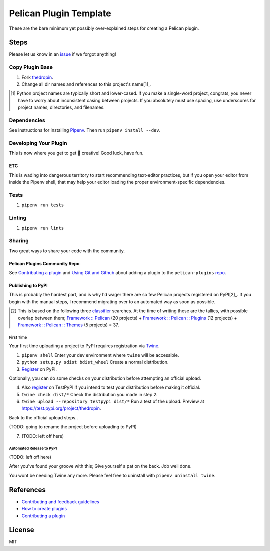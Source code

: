 =======================
Pelican Plugin Template
=======================

.. image:: https://travis-ci.org/nebulousdog/thedropin.svg?branch=master
   :target: https://travis-ci.org/nebulousdog/thedropin
   :alt: travis-link
.. image:: https://codecov.io/gh/nebulousdog/thedropin/branch/master/graph/badge.svg
   :target: https://codecov.io/gh/nebulousdog/thedropin
   :alt: codecov-link
.. image:: https://img.shields.io/pypi/v/thedropin.svg
   :target: https://pypi.org/project/thedropin/
   :alt: pypi-link

These are the bare minimum yet possibly over-explained steps for creating a Pelican plugin.

*****
Steps
*****

Please let us know in an `issue <https://github.com/nebulousdog/thedropin/issues>`_ if we forgot anything!

Copy Plugin Base
================

1. Fork `thedropin <https://github.com/nebulousdog/thedropin>`_.
2. Change all dir names and references to this project's name[1]_.

.. [1] Python project names are typically short and lower-cased. If you make a single-word project, congrats, you never have to worry about inconsistent casing between projects. If you absolutely must use spacing, use underscores for project names, directories, and filenames.

Dependencies
============

See instructions for installing `Pipenv <https://github.com/pypa/pipenv#installation>`_. Then run ``pipenv install --dev``.

Developing Your Plugin
======================

This is now where you get to get 🎨 creative! Good luck, have fun.

ETC
^^^

This is wading into dangerous territory to start recommending text-editor practices, but if you open your editor from inside the Pipenv shell, that may help your editor loading the proper environment-specific dependencies.

Tests
=====

1. ``pipenv run tests``

Linting
=======

1. ``pipenv run lints``

Sharing
=======

Two great ways to share your code with the community.

Pelican Plugins Community Repo
^^^^^^^^^^^^^^^^^^^^^^^^^^^^^^

See `Contributing a plugin <https://github.com/getpelican/pelican-plugins/blob/master/Contributing.rst>`_ and `Using Git and Github <https://docs.getpelican.com/en/latest/contribute.html#using-git-and-github>`_ about adding a plugin to the ``pelican-plugins`` `repo <https://github.com/getpelican/pelican-plugins>`_.

Publishing to PyPI
^^^^^^^^^^^^^^^^^^

This is probably the hardest part, and is why I'd wager there are so few Pelican projects registered on PyPI[2]_. If you begin with the manual steps, I recommend migrating over to an automated way as soon as possible.

.. [2] This is based on the following three `classifier <https://pypi.org/classifiers/>`_ searches. At the time of writing these are the tallies, with possible overlap between them; `Framework :: Pelican <https://pypi.org/search/?q=&o=&c=Framework+%3A%3A+Pelican>`_ (20 projects) + `Framework :: Pelican :: Plugins <https://pypi.org/search/?c=Framework+%3A%3A+Pelican+%3A%3A+Plugins>`_ (12 projects) + `Framework :: Pelican :: Themes <https://pypi.org/search/?c=Framework+%3A%3A+Pelican+%3A%3A+Themes>`_ (5 projects) = 37.

First Time
""""""""""

Your first time uploading a project to PyPI requires registration via `Twine <https://github.com/pypa/twine>`_.

1. ``pipenv shell`` Enter your dev environment where ``twine`` will be accessible.
2. ``python setup.py sdist bdist_wheel`` Create a normal distribution.
3. `Register <https://pypi.org/account/register/>`_ on PyPI.

Optionally, you can do some checks on your distribution before attempting an official upload.

4. Also `register <https://pypi.org/account/register/>`_ on TestPyPI if you intend to test your distribution before making it official.
5. ``twine check dist/*`` Check the distribution you made in step 2.
6. ``twine upload --repository testpypi dist/*`` Run a test of the upload. Preview at https://test.pypi.org/project/thedropin.

Back to the official upload steps..

(TODO: going to rename the project before uploading to PyPI)

7. (TODO: left off here)

Automated Release to PyPI
"""""""""""""""""""""""""

(TODO: left off here)

After you've found your groove with this; Give yourself a pat on the back. Job well done.

You wont be needing Twine any more. Please feel free to uninstall with ``pipenv uninstall twine``.

**********
References
**********

* `Contributing and feedback guidelines <https://docs.getpelican.com/en/latest/contribute.html>`_
* `How to create plugins <https://docs.getpelican.com/en/latest/plugins.html#how-to-create-plugins>`_
* `Contributing a plugin <https://github.com/getpelican/pelican-plugins/blob/master/Contributing.rst>`_

*******
License
*******

MIT
